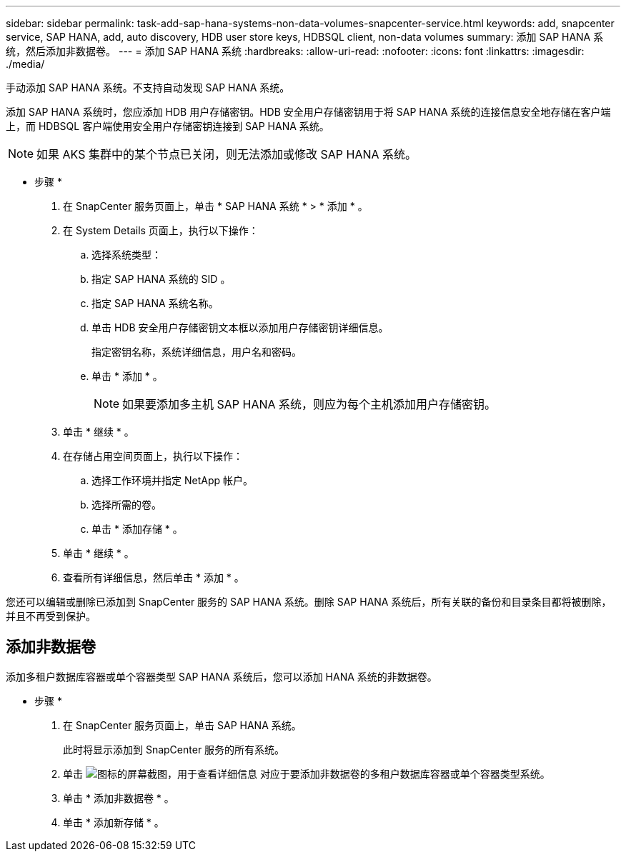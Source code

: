 ---
sidebar: sidebar 
permalink: task-add-sap-hana-systems-non-data-volumes-snapcenter-service.html 
keywords: add, snapcenter service, SAP HANA, add, auto discovery, HDB user store keys, HDBSQL client, non-data volumes 
summary: 添加 SAP HANA 系统，然后添加非数据卷。 
---
= 添加 SAP HANA 系统
:hardbreaks:
:allow-uri-read: 
:nofooter: 
:icons: font
:linkattrs: 
:imagesdir: ./media/


[role="lead"]
手动添加 SAP HANA 系统。不支持自动发现 SAP HANA 系统。

添加 SAP HANA 系统时，您应添加 HDB 用户存储密钥。HDB 安全用户存储密钥用于将 SAP HANA 系统的连接信息安全地存储在客户端上，而 HDBSQL 客户端使用安全用户存储密钥连接到 SAP HANA 系统。


NOTE: 如果 AKS 集群中的某个节点已关闭，则无法添加或修改 SAP HANA 系统。

* 步骤 *

. 在 SnapCenter 服务页面上，单击 * SAP HANA 系统 * > * 添加 * 。
. 在 System Details 页面上，执行以下操作：
+
.. 选择系统类型：
.. 指定 SAP HANA 系统的 SID 。
.. 指定 SAP HANA 系统名称。
.. 单击 HDB 安全用户存储密钥文本框以添加用户存储密钥详细信息。
+
指定密钥名称，系统详细信息，用户名和密码。

.. 单击 * 添加 * 。
+

NOTE: 如果要添加多主机 SAP HANA 系统，则应为每个主机添加用户存储密钥。



. 单击 * 继续 * 。
. 在存储占用空间页面上，执行以下操作：
+
.. 选择工作环境并指定 NetApp 帐户。
.. 选择所需的卷。
.. 单击 * 添加存储 * 。


. 单击 * 继续 * 。
. 查看所有详细信息，然后单击 * 添加 * 。


您还可以编辑或删除已添加到 SnapCenter 服务的 SAP HANA 系统。删除 SAP HANA 系统后，所有关联的备份和目录条目都将被删除，并且不再受到保护。



== 添加非数据卷

添加多租户数据库容器或单个容器类型 SAP HANA 系统后，您可以添加 HANA 系统的非数据卷。

* 步骤 *

. 在 SnapCenter 服务页面上，单击 SAP HANA 系统。
+
此时将显示添加到 SnapCenter 服务的所有系统。

. 单击 image:screenshot-anf-view-system.png["图标的屏幕截图，用于查看详细信息"] 对应于要添加非数据卷的多租户数据库容器或单个容器类型系统。
. 单击 * 添加非数据卷 * 。
. 单击 * 添加新存储 * 。

